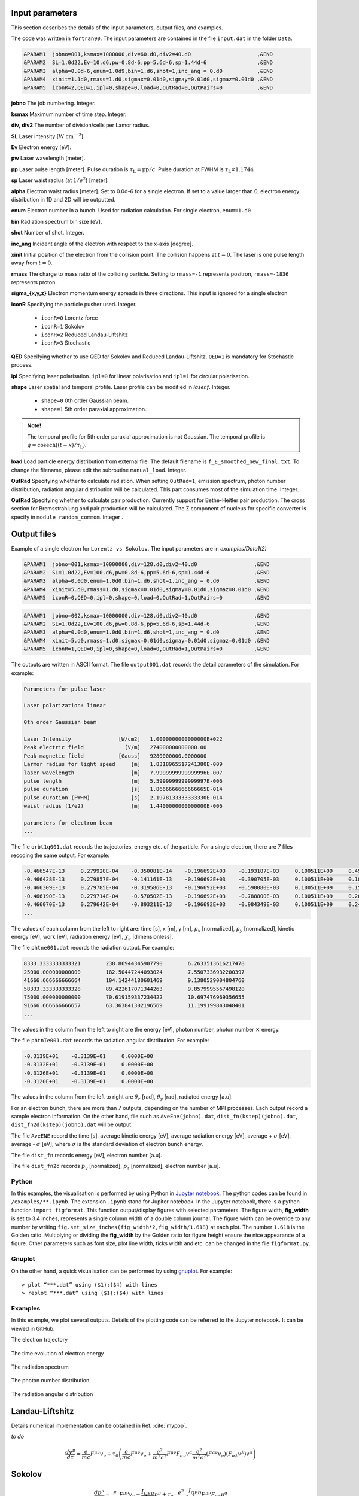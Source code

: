 Input parameters
================

This section describes the details of the input parameters, output files, and examples.

The code was written in ``fortran90``. The input parameters are contained in the file ``input.dat`` in the folder ``Data``.

.. code-block:: fortran

   &PARAM1  jobno=001,ksmax=1000000,div=60.d0,div2=40.d0	             ,&END
   &PARAM2  SL=1.0d22,Ev=10.d6,pw=0.8d-6,pp=5.6d-6,sp=1.44d-6                ,&END
   &PARAM3  alpha=0.0d-6,enum=1.0d9,bin=1.d6,shot=1,inc_ang = 0.d0           ,&END
   &PARAM4  xinit=1.1d0,rmass=1.d0,sigmax=0.01d0,sigmay=0.01d0,sigmaz=0.01d0 ,&END
   &PARAM5  iconR=2,QED=1,ipl=0,shape=0,load=0,OutRad=0,OutPairs=0 	     ,&END

**jobno**  The job numbering. Integer.

**ksmax**  Maximum number of time step. Integer.

**div, div2** The number of division/cells per Lamor radius.

**SL** Laser intensity [:math:`\mathrm{W~cm^{-2}}`].

**Ev** Electron energy [eV].

**pw** Laser wavelength [meter].

**pp** Laser pulse length [meter]. Pulse duration is :math:`\tau_\mathrm{L}=\mathrm{pp}/c`. Pulse duration at FWHM is :math:`\tau_\mathrm{L}\times 1.1744`

**sp** Laser waist radius (at :math:`1/e^2`) [meter].

**alpha** Electron waist radius [meter]. Set to 0.0d-6 for a single electron. If set to a value larger than 0, electron energy distribution in 1D and 2D will be outputted.

**enum** Electron number in a bunch. Used for radiation calculation. For single electron, ``enum=1.d0``

**bin** Radiation spectrum bin size [eV].

**shot** Number of shot. Integer.

**inc_ang** Incident angle of the electron with respect to the x-axis [degree].  

**xinit** Initial position of the electron from the collision point. The collision happens at :math:`t=0`. The laser is one pulse length away from :math:`t=0`.

**rmass** The charge to mass ratio of the colliding particle. Setting to ``rmass=-1`` represents positron, ``rmass=-1836`` represents proton.

**sigma_{x,y,z}** Electron momentum energy spreads in three directions. This input is ignored for a single electron

**iconR** Specifying the particle pusher used. Integer.

   * ``iconR=0`` Lorentz force
   * ``iconR=1`` Sokolov
   * ``iconR=2`` Reduced Landau-Liftshitz
   * ``iconR=3`` Stochastic

**QED** Specifying whether to use QED for Sokolov and Reduced Landau-Liftshitz. ``QED=1`` is mandatory for Stochastic process.

**ipl** Specifying laser polarisation. ``ipl=0`` for linear polarisation and ``ipl=1`` for circular polarisation.

**shape** Laser spatial and temporal profile. Laser profile can be modified in *laser.f*. Integer.

   * ``shape=0`` 0th order Gaussian beam.
   * ``shape=1`` 5th order paraxial approximation.

.. admonition:: Note!

   The temporal profile for 5th order paraxial approximation is not Gaussian. The temporal profile is :math:`g=\mathrm{cosech}((t-x)/\tau_\mathrm{L})`.

**load** Load particle energy distribution from external file. The default filename is ``f_E_smoothed_new_final.txt``. To change the filename, please edit the subroutine ``manual_load``. Integer.

**OutRad** Specifying whether to calculate radiation. When setting ``OutRad=1``, emission spectrum, photon number distribution, radiation angular distribution will be calculated. This part consumes most of the simulation time. Integer.

**OutRad** Specifying whether to calculate pair production. Currently support for Bethe-Heitler pair production. The cross section for Bremsstrahlung and pair production will be calculated. The Z component of nucleus for specific converter is specify in ``module random_commom``. Integer .


Output files
============

Example of a single electron for ``Lorentz vs Sokolov``. The input parameters are in *examples/Data1(2)*

.. code-block:: fortran

   &PARAM1  jobno=001,ksmax=10000000,div=128.d0,div2=40.d0	            ,&END
   &PARAM2  SL=1.0d22,Ev=100.d6,pw=0.8d-6,pp=5.6d-6,sp=1.44d-6              ,&END
   &PARAM3  alpha=0.0d0,enum=1.0d0,bin=1.d6,shot=1,inc_ang = 0.d0           ,&END
   &PARAM4  xinit=5.d0,rmass=1.d0,sigmax=0.01d0,sigmay=0.01d0,sigmaz=0.01d0 ,&END
   &PARAM5  iconR=0,QED=0,ipl=0,shape=0,load=0,OutRad=1,OutPairs=0 	    ,&END

.. code-block:: fortran

   &PARAM1  jobno=002,ksmax=10000000,div=128.d0,div2=40.d0	            ,&END
   &PARAM2  SL=1.0d22,Ev=100.d6,pw=0.8d-6,pp=5.6d-6,sp=1.44d-6              ,&END
   &PARAM3  alpha=0.0d0,enum=1.0d0,bin=1.d6,shot=1,inc_ang = 0.d0           ,&END
   &PARAM4  xinit=5.d0,rmass=1.d0,sigmax=0.01d0,sigmay=0.01d0,sigmaz=0.01d0 ,&END
   &PARAM5  iconR=1,QED=0,ipl=0,shape=0,load=0,OutRad=1,OutPairs=0 	    ,&END

The outputs are written in ASCII format. The file ``output001.dat`` records the detail parameters of the simulation. For example:

.. code-block:: fortran

   Parameters for pulse laser
  
   Laser polarization: linear
  
   0th order Gaussian beam
  
   Laser Intensity               [W/cm2]   1.0000000000000000E+022
   Peak electric field             [V/m]   274000000000000.00     
   Peak magnetic field           [Gauss]   9280000000.0000000     
   Larmor radius for light speed     [m]   1.8318965517241380E-009
   laser wavelength                  [m]   7.9999999999999996E-007
   pulse length                      [m]   5.5999999999999997E-006
   pulse duration                    [s]   1.8666666666666665E-014
   pulse duration (FWHM)             [s]   2.1978133333333330E-014
   waist radius (1/e2)               [m]   1.4400000000000000E-006
  
   parameters for electron beam
   ...

The file ``orbt1q001.dat`` records the trajectories, energy etc. of the particle. For a single electron, there are 7 files recoding the same output. For example:

.. code-block:: fortran

   -0.466547E-13     0.279928E-04    -0.350081E-14    -0.196692E+03    -0.193187E-03     0.100511E+09     0.491296E-07     0.191798E-03     0.205673E-05
   -0.466428E-13     0.279857E-04    -0.141161E-13    -0.196692E+03    -0.390705E-03     0.100511E+09     0.100948E-06     0.392282E-03     0.208935E-05
   -0.466309E-13     0.279785E-04    -0.319586E-13    -0.196692E+03    -0.590080E-03     0.100511E+09     0.152945E-06     0.596550E-03     0.209571E-05
   -0.466190E-13     0.279714E-04    -0.570502E-13    -0.196692E+03    -0.788800E-03     0.100511E+09     0.202518E-06     0.799480E-03     0.207561E-05
   -0.466070E-13     0.279642E-04    -0.893211E-13    -0.196692E+03    -0.984349E-03     0.100511E+09     0.247101E-06     0.995990E-03     0.202914E-05
   ...

The values of each column from the left to right are: time [s], x [m], y [m], :math:`p_x` [normalized], :math:`p_y` [normalized], kinetic energy [eV], work [eV], radiation energy [eV], :math:`\chi_e` [dimensionless]. 

The file ``phtne001.dat`` records the radiation output. For example:

.. code-block:: fortran

   8333.3333333333321        238.86944345907790        6.2633513616217478     
   25000.000000000000        182.50447244093024        7.5507336932200397     
   41666.666666666664        104.14244180601469        9.1380529004804760     
   58333.333333333328        89.422617071344263        9.8579995567498120     
   75000.000000000000        70.619159337234422        10.697476969356655     
   91666.666666666657        63.363841302196569        11.199199843048401 
   ... 

The values in the column from the left to right are the energy [eV], photon number, photon number :math:`\times` energy.

The file ``phtnTe001.dat`` records the radiation angular distribution. For example:

.. code-block:: fortran

   -0.3139E+01    -0.3139E+01     0.0000E+00
   -0.3132E+01    -0.3139E+01     0.0000E+00
   -0.3126E+01    -0.3139E+01     0.0000E+00
   -0.3120E+01    -0.3139E+01     0.0000E+00

The values in the column from the left to right are :math:`\theta_z` [rad], :math:`\theta_y` [rad], radiated energy [a.u].

For an electron bunch, there are more than 7 outputs, depending on the number of MPI processes. Each output record a sample electron information. On the other hand, file such as ``AveEne(jobno).dat``, ``dist_fn(kstep)(jobno).dat``, ``dist_fn2d(kstep)(jobno).dat`` will be output. 

The file ``AveENE`` record the time [s], average kinetic energy [eV], average radiation energy [eV], average + :math:`\sigma` [eV], average - :math:`\sigma` [eV], where :math:`\sigma` is the standard deviation of electron bunch energy. 

The file ``dist_fn`` records energy [eV], electron number [a.u]. 

The file ``dist_fn2d`` records :math:`p_y` [normalized], :math:`p_z` [normalized], electron number [a.u]. 

Python
------

In this examples, the visualisation is performed by using Python in `Jupyter notebook <https://jupyter.org>`_. The python codes can be found in ``/examples/**.ipynb``. The extension ``.ipynb`` stand for Jupiter notebook. In the Jupyter notebook, there is a python function ``import figformat``. This function output/display figures with selected parameters. The figure width, **fig_width** is set to 3.4 inches, represents a single column width of a double column journal. The figure width can be override to any number by writing ``fig.set_size_inches(fig_width*2,fig_width/1.618)`` at each plot. The number ``1.618`` is the Golden ratio. Multiplying or dividing the **fig_width** by the Golden ratio for figure height ensure the nice appearance of a figure. Other parameters such as font size, plot line width, ticks width and etc. can be changed in the file ``figformat.py``.

Gnuplot
-------

On the other hand, a quick visualisation can be performed by using `gnuplot <http://www.gnuplot.info>`_. For example:

:: 

   > plot “***.dat” using ($1):($4) with lines 
   > replot “***.dat” using ($1):($4) with lines

.. _examples:

Examples
--------

In this example, we plot several outputs. Details of the plotting code can be referred to the Jupyter notebook. It can be viewed in GitHub.

The electron trajectory 

.. figure:: /figures/trajectories.png

The time evolution of electron energy

.. figure:: /figures/energies.png

The radiation spectrum

.. figure:: /figures/spectra.png

The photon number distribution

.. figure:: /figures/photonnumber.png

The radiation angular distribution

.. figure:: /figures/angular_dist.png

Landau-Liftshitz
================

Details numerical implementation can be obtained in Ref. :cite:`mypop`.

*to do*

.. math::

   \frac{ dv^{\mu}}{d\tau}=\frac{e}{mc}F^{\mu\nu}v_{\nu}+\tau_{0}\left( \frac{e}{mc} \dot{F}^{\mu\nu} v_{\nu}+\frac{e^{2}}{m^{2}c^{2}}F^{\mu\nu}F_{\alpha\nu}v^{\alpha}
   \frac{e^{2}}{m^{2}c^{2}}(F^{\alpha\nu}v_{\nu})(F_{\alpha\lambda}v^{\lambda})v^{\mu}\right)

Sokolov
=======

.. math::

   \frac{ dp^{\mu}}{d\tau}=\frac{e}{mc}F^{\mu\nu}v_{\nu}-\frac{I_{QED}}{mc^2}p^{\mu}+\tau_{0}\frac{e^{2}}{(mc)^{2}}\frac{I_{QED}}{I_{E}}F^{\mu\nu}F_{\nu\alpha}p^{\alpha}

*to do*

Stochastic
==========

*to do*

Quantum
=======

*to do*

Emission cross-section
----------------------

.. math::

   dW_{em}=\frac{\alpha mc^{2}}{\sqrt{3}\pi\hbar\gamma}\left[\left(1-\xi+\frac{1}{1-\xi} \right)K_{2/3}(\delta)
   -\int_{\delta}^{\infty}K_{1/3}(s)ds  \right] d\xi

.. math::

   \xi=\frac{\hbar\omega}{\gamma mc^{2}},\:\delta=\frac{2\xi}{3(1-\xi)\chi}

and :math:`K_{\nu}(x)` is modified Bessel function. At classical limit :math:`\chi<<1`

.. math::

   dP&=&\mathcal{E}dW_{em}\nonumber\\ &\rightarrow& \frac{e^{2}\omega_{c}}{ \sqrt{3}\pi c}\frac{1}{\gamma^{2}} 
   \frac{\omega}{\omega}_{c}[2K_{2/3}(\delta)-\int_{\delta}^{\infty}K_{1/3}(s)ds]d\omega

reduced to classical synchrotron radiation where :math:`\omega_{c}` is the critical frequency and :math:`\delta\longrightarrow 2\xi/3\chi`.

.. figure:: /figures/qchi.png

The function :math:`q(\chi_e)~\text{for}~\chi_e\ll 1` (blue)

.. math::

    q(\chi_e\ll 1)\approx 1-\frac{55}{16}\sqrt{3}\chi + 48\chi^2 

The function :math:`q(\chi_e)~\text{for}~\chi_e\gg 1` (green)

.. math::

    q(\chi_e\gg 1)\approx\frac{48}{243}\Gamma(\frac{2}{3})\chi^{-4/3} 
    \left[ 1 -\frac{81}{16\Gamma(2/3)}(3\chi)^{-2/3} \right] 

